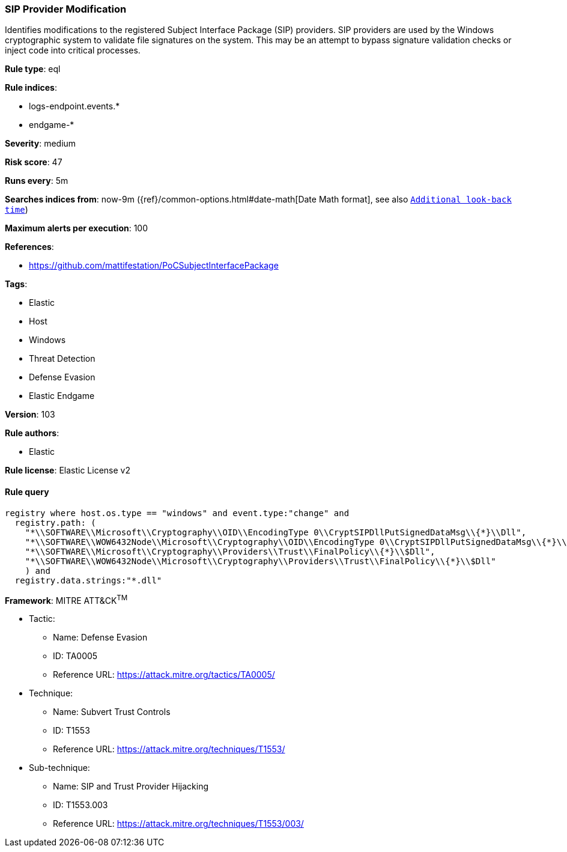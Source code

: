 [[prebuilt-rule-8-5-2-sip-provider-modification]]
=== SIP Provider Modification

Identifies modifications to the registered Subject Interface Package (SIP) providers. SIP providers are used by the Windows cryptographic system to validate file signatures on the system. This may be an attempt to bypass signature validation checks or inject code into critical processes.

*Rule type*: eql

*Rule indices*: 

* logs-endpoint.events.*
* endgame-*

*Severity*: medium

*Risk score*: 47

*Runs every*: 5m

*Searches indices from*: now-9m ({ref}/common-options.html#date-math[Date Math format], see also <<rule-schedule, `Additional look-back time`>>)

*Maximum alerts per execution*: 100

*References*: 

* https://github.com/mattifestation/PoCSubjectInterfacePackage

*Tags*: 

* Elastic
* Host
* Windows
* Threat Detection
* Defense Evasion
* Elastic Endgame

*Version*: 103

*Rule authors*: 

* Elastic

*Rule license*: Elastic License v2


==== Rule query


[source, js]
----------------------------------
registry where host.os.type == "windows" and event.type:"change" and
  registry.path: (
    "*\\SOFTWARE\\Microsoft\\Cryptography\\OID\\EncodingType 0\\CryptSIPDllPutSignedDataMsg\\{*}\\Dll",
    "*\\SOFTWARE\\WOW6432Node\\Microsoft\\Cryptography\\OID\\EncodingType 0\\CryptSIPDllPutSignedDataMsg\\{*}\\Dll",
    "*\\SOFTWARE\\Microsoft\\Cryptography\\Providers\\Trust\\FinalPolicy\\{*}\\$Dll",
    "*\\SOFTWARE\\WOW6432Node\\Microsoft\\Cryptography\\Providers\\Trust\\FinalPolicy\\{*}\\$Dll"
    ) and
  registry.data.strings:"*.dll"

----------------------------------

*Framework*: MITRE ATT&CK^TM^

* Tactic:
** Name: Defense Evasion
** ID: TA0005
** Reference URL: https://attack.mitre.org/tactics/TA0005/
* Technique:
** Name: Subvert Trust Controls
** ID: T1553
** Reference URL: https://attack.mitre.org/techniques/T1553/
* Sub-technique:
** Name: SIP and Trust Provider Hijacking
** ID: T1553.003
** Reference URL: https://attack.mitre.org/techniques/T1553/003/
